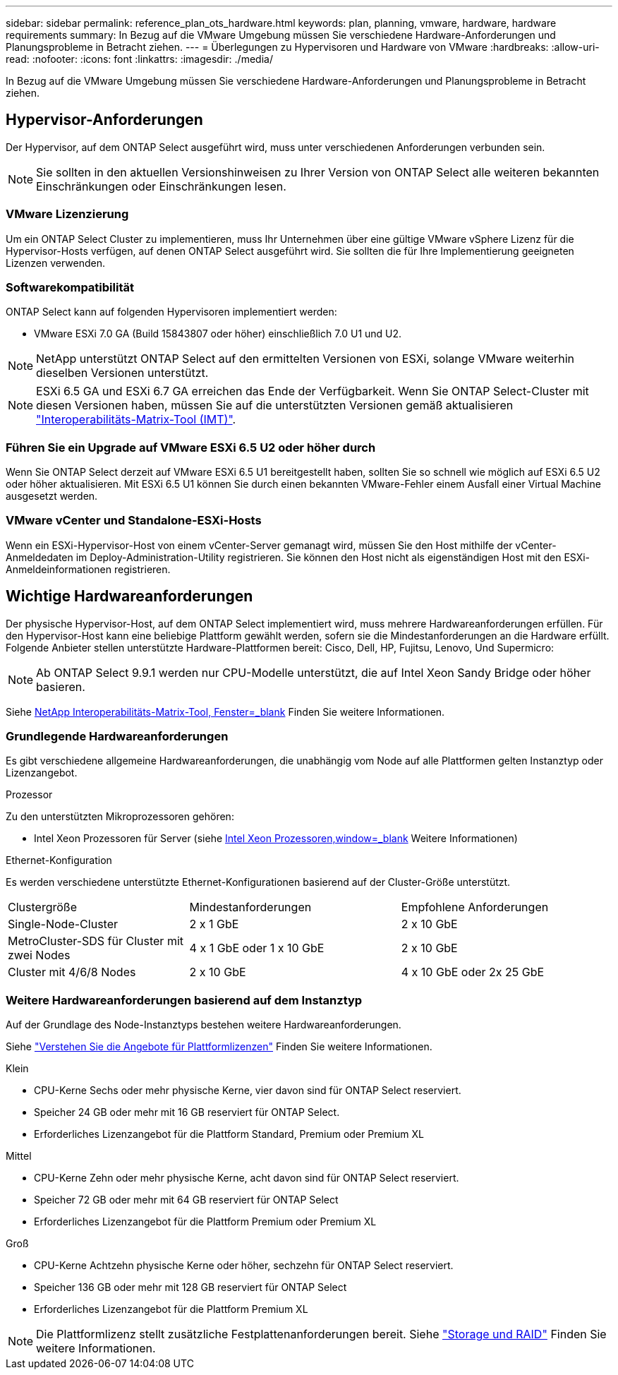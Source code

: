 ---
sidebar: sidebar 
permalink: reference_plan_ots_hardware.html 
keywords: plan, planning, vmware, hardware, hardware requirements 
summary: In Bezug auf die VMware Umgebung müssen Sie verschiedene Hardware-Anforderungen und Planungsprobleme in Betracht ziehen. 
---
= Überlegungen zu Hypervisoren und Hardware von VMware
:hardbreaks:
:allow-uri-read: 
:nofooter: 
:icons: font
:linkattrs: 
:imagesdir: ./media/


[role="lead"]
In Bezug auf die VMware Umgebung müssen Sie verschiedene Hardware-Anforderungen und Planungsprobleme in Betracht ziehen.



== Hypervisor-Anforderungen

Der Hypervisor, auf dem ONTAP Select ausgeführt wird, muss unter verschiedenen Anforderungen verbunden sein.


NOTE: Sie sollten in den aktuellen Versionshinweisen zu Ihrer Version von ONTAP Select alle weiteren bekannten Einschränkungen oder Einschränkungen lesen.



=== VMware Lizenzierung

Um ein ONTAP Select Cluster zu implementieren, muss Ihr Unternehmen über eine gültige VMware vSphere Lizenz für die Hypervisor-Hosts verfügen, auf denen ONTAP Select ausgeführt wird. Sie sollten die für Ihre Implementierung geeigneten Lizenzen verwenden.



=== Softwarekompatibilität

ONTAP Select kann auf folgenden Hypervisoren implementiert werden:

* VMware ESXi 7.0 GA (Build 15843807 oder höher) einschließlich 7.0 U1 und U2.



NOTE: NetApp unterstützt ONTAP Select auf den ermittelten Versionen von ESXi, solange VMware weiterhin dieselben Versionen unterstützt.


NOTE: ESXi 6.5 GA und ESXi 6.7 GA erreichen das Ende der Verfügbarkeit. Wenn Sie ONTAP Select-Cluster mit diesen Versionen haben, müssen Sie auf die unterstützten Versionen gemäß aktualisieren https://mysupport.netapp.com/matrix["Interoperabilitäts-Matrix-Tool (IMT)"^].



=== Führen Sie ein Upgrade auf VMware ESXi 6.5 U2 oder höher durch

Wenn Sie ONTAP Select derzeit auf VMware ESXi 6.5 U1 bereitgestellt haben, sollten Sie so schnell wie möglich auf ESXi 6.5 U2 oder höher aktualisieren. Mit ESXi 6.5 U1 können Sie durch einen bekannten VMware-Fehler einem Ausfall einer Virtual Machine ausgesetzt werden.



=== VMware vCenter und Standalone-ESXi-Hosts

Wenn ein ESXi-Hypervisor-Host von einem vCenter-Server gemanagt wird, müssen Sie den Host mithilfe der vCenter-Anmeldedaten im Deploy-Administration-Utility registrieren. Sie können den Host nicht als eigenständigen Host mit den ESXi-Anmeldeinformationen registrieren.



== Wichtige Hardwareanforderungen

Der physische Hypervisor-Host, auf dem ONTAP Select implementiert wird, muss mehrere Hardwareanforderungen erfüllen. Für den Hypervisor-Host kann eine beliebige Plattform gewählt werden, sofern sie die Mindestanforderungen an die Hardware erfüllt. Folgende Anbieter stellen unterstützte Hardware-Plattformen bereit: Cisco, Dell, HP, Fujitsu, Lenovo, Und Supermicro:


NOTE: Ab ONTAP Select 9.9.1 werden nur CPU-Modelle unterstützt, die auf Intel Xeon Sandy Bridge oder höher basieren.

Siehe https://mysupport.netapp.com/matrix["NetApp Interoperabilitäts-Matrix-Tool, Fenster=_blank"] Finden Sie weitere Informationen.



=== Grundlegende Hardwareanforderungen

Es gibt verschiedene allgemeine Hardwareanforderungen, die unabhängig vom Node auf alle Plattformen gelten
Instanztyp oder Lizenzangebot.

.Prozessor
Zu den unterstützten Mikroprozessoren gehören:

* Intel Xeon Prozessoren für Server (siehe link:https://www.intel.com/content/www/us/en/products/processors/xeon/view-all.html?Processor+Type=1003["Intel Xeon Prozessoren,window=_blank"] Weitere Informationen)


.Ethernet-Konfiguration
Es werden verschiedene unterstützte Ethernet-Konfigurationen basierend auf der Cluster-Größe unterstützt.

[cols="30,35,35"]
|===


| Clustergröße | Mindestanforderungen | Empfohlene Anforderungen 


| Single-Node-Cluster | 2 x 1 GbE | 2 x 10 GbE 


| MetroCluster-SDS für Cluster mit zwei Nodes | 4 x 1 GbE oder 1 x 10 GbE | 2 x 10 GbE 


| Cluster mit 4/6/8 Nodes | 2 x 10 GbE | 4 x 10 GbE oder 2x 25 GbE 
|===


=== Weitere Hardwareanforderungen basierend auf dem Instanztyp

Auf der Grundlage des Node-Instanztyps bestehen weitere Hardwareanforderungen.

Siehe link:concept_lic_platforms.html["Verstehen Sie die Angebote für Plattformlizenzen"] Finden Sie weitere Informationen.

.Klein
* CPU-Kerne
Sechs oder mehr physische Kerne, vier davon sind für ONTAP Select reserviert.
* Speicher
24 GB oder mehr mit 16 GB reserviert für ONTAP Select.
* Erforderliches Lizenzangebot für die Plattform
Standard, Premium oder Premium XL


.Mittel
* CPU-Kerne
Zehn oder mehr physische Kerne, acht davon sind für ONTAP Select reserviert.
* Speicher
72 GB oder mehr mit 64 GB reserviert für ONTAP Select
* Erforderliches Lizenzangebot für die Plattform
Premium oder Premium XL


.Groß
* CPU-Kerne
Achtzehn physische Kerne oder höher, sechzehn für ONTAP Select reserviert.
* Speicher
136 GB oder mehr mit 128 GB reserviert für ONTAP Select
* Erforderliches Lizenzangebot für die Plattform
Premium XL



NOTE: Die Plattformlizenz stellt zusätzliche Festplattenanforderungen bereit. Siehe link:reference_plan_ots_storage.html["Storage und RAID"] Finden Sie weitere Informationen.
